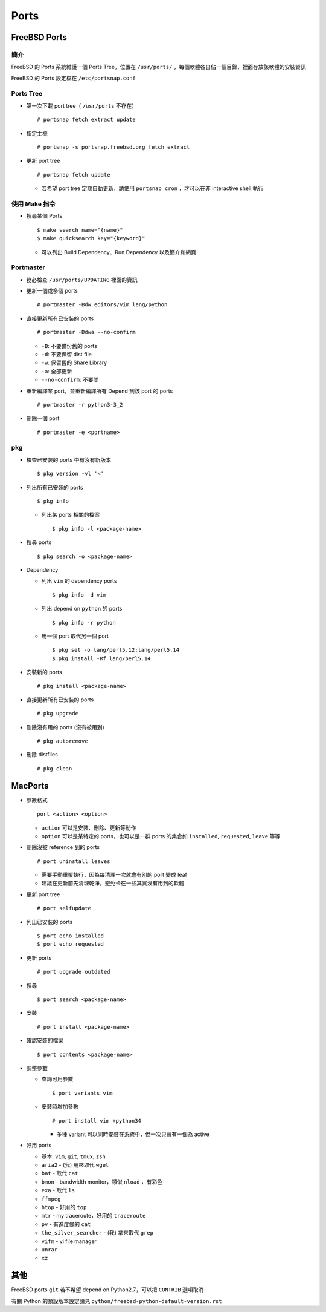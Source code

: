 ===============================================================================
Ports
===============================================================================

FreeBSD Ports
-------------------------------------------------------------------------------

簡介
*******************************************************************************
FreeBSD 的 Ports 系統維護一個 Ports Tree，位置在 ``/usr/ports/`` ，每個軟體各自佔一個目錄，裡面存放該軟體的安裝資訊

FreeBSD 的 Ports 設定檔在 ``/etc/portsnap.conf``


Ports Tree
*******************************************************************************
* 第一次下載 port tree（ ``/usr/ports`` 不存在） ::

    # portsnap fetch extract update

* 指定主機 ::

    # portsnap -s portsnap.freebsd.org fetch extract

* 更新 port tree ::

    # portsnap fetch update

  - 若希望 port tree 定期自動更新，請使用 ``portsnap cron`` ，才可以在非 interactive shell 執行


使用 Make 指令
*******************************************************************************
* 搜尋某個 Ports ::

    $ make search name="{name}"
    $ make quicksearch key="{keyword}"

  - 可以列出 Build Dependency、Run Dependency 以及簡介和網頁


Portmaster
*******************************************************************************
* 務必檢查 ``/usr/ports/UPDATING`` 裡面的資訊

* 更新一個或多個 ports ::

    # portmaster -Bdw editors/vim lang/python

* 直接更新所有已安裝的 ports ::

    # portmaster -Bdwa --no-confirm

  - ``-B``: 不要備份舊的 ports
  - ``-d``: 不要保留 dist file
  - ``-w``: 保留舊的 Share Library
  - ``-a``: 全部更新
  - ``--no-confirm``: 不要問

* 重新編譯某 port，並重新編譯所有 Depend 到該 port 的 ports ::

    # portmaster -r python3-3_2

* 刪除一個 port ::

    # portmaster -e <portname>


pkg
*******************************************************************************
* 檢查已安裝的 ports 中有沒有新版本 ::

    $ pkg version -vl '<'

* 列出所有已安裝的 ports ::

    $ pkg info

  - 列出某 ports 相關的檔案 ::

      $ pkg info -l <package-name>

* 搜尋 ports ::

    $ pkg search -o <package-name>

* Dependency

  - 列出 ``vim`` 的 dependency ports ::

      $ pkg info -d vim

  - 列出 depend on ``python`` 的 ports ::

      $ pkg info -r python

  - 用一個 port 取代另一個 port ::

      $ pkg set -o lang/perl5.12:lang/perl5.14
      $ pkg install -Rf lang/perl5.14

* 安裝新的 ports ::

    # pkg install <package-name>

* 直接更新所有已安裝的 ports ::

    # pkg upgrade

* 刪除沒有用的 ports (沒有被用到) ::

    # pkg autoremove

* 刪除 distfiles ::

    # pkg clean


MacPorts
-------------------------------------------------------------------------------
* 參數格式 ::

    port <action> <option>

  - ``action`` 可以是安裝、刪除、更新等動作
  - ``option`` 可以是某特定的 ports，也可以是一群 ports 的集合如 ``installed``, ``requested``, ``leave`` 等等

* 刪除沒被 reference 到的 ports ::

    # port uninstall leaves

  - 需要手動重覆執行，因為每清理一次就會有別的 port 變成 leaf
  - 建議在更新前先清理乾淨，避免卡在一些其實沒有用到的軟體

* 更新 port tree ::

    # port selfupdate

* 列出已安裝的 ports ::

    $ port echo installed
    $ port echo requested

* 更新 ports ::

    # port upgrade outdated

* 搜尋 ::

    $ port search <package-name>

* 安裝 ::

    # port install <package-name>

* 確認安裝的檔案 ::

    $ port contents <package-name>

* 調整參數

  - 查詢可用參數 ::

      $ port variants vim

  - 安裝時增加參數 ::

      # port install vim +python34

    + 多種 variant 可以同時安裝在系統中，但一次只會有一個為 active

* 好用 ports

  - 基本: ``vim``, ``git``, ``tmux``, ``zsh``
  - ``aria2`` - (我) 用來取代 ``wget``
  - ``bat`` - 取代 ``cat``
  - ``bmon`` - bandwidth monitor，類似 ``nload`` ，有彩色
  - ``exa`` - 取代 ``ls``
  - ``ffmpeg``
  - ``htop`` - 好用的 ``top``
  - ``mtr`` - my traceroute，好用的 ``traceroute``
  - ``pv`` - 有進度條的 ``cat``
  - ``the_silver_searcher`` - (我) 拿來取代 ``grep``
  - ``vifm`` - vi file manager
  - ``unrar``
  - ``xz``


其他
-------------------------------------------------------------------------------
FreeBSD ports ``git`` 若不希望 depend on Python2.7，可以把 ``CONTRIB`` 選項取消

有關 Python 的預設版本設定請見 ``python/freebsd-python-default-version.rst``
